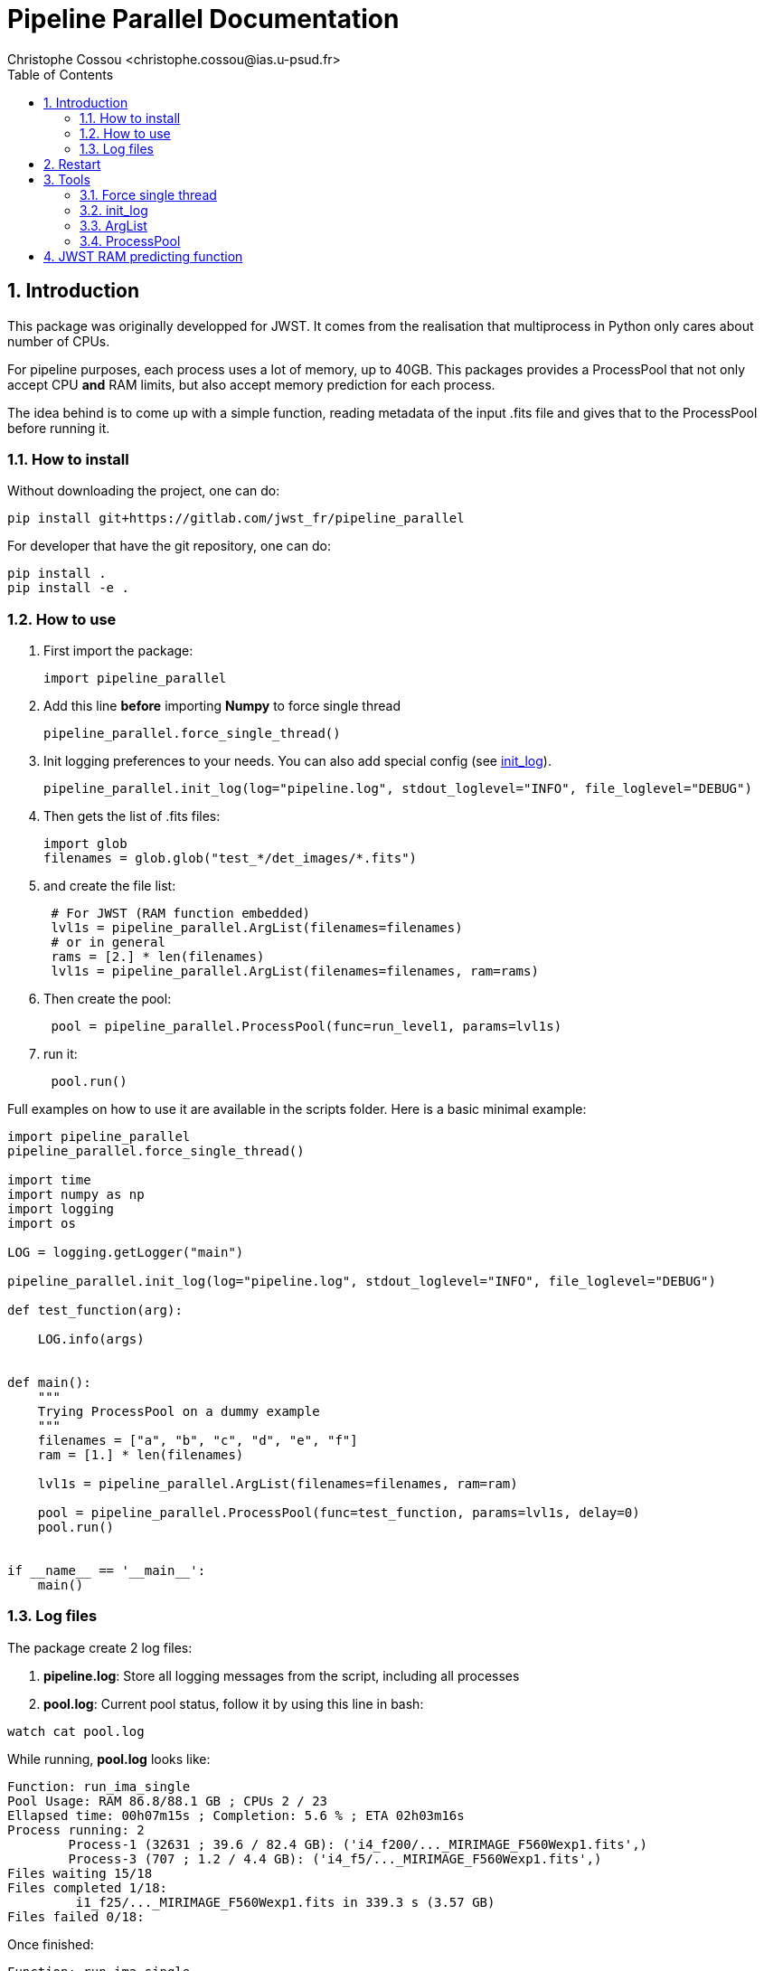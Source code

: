 = Pipeline Parallel Documentation
:author: Christophe Cossou <christophe.cossou@ias.u-psud.fr>
:sectnums:
:toc: left
:toclevels: 4
:encoding: utf-8
:lang: en
:numbered:
:source-language: python
:imagesdir:   doc

== Introduction

This package was originally developped for JWST. It comes from the realisation that multiprocess in Python only cares about number of CPUs.

For pipeline purposes, each process uses a lot of memory, up to 40GB. This packages provides a ProcessPool that not only accept CPU *and* RAM limits, but also accept memory prediction for each process.

The idea behind is to come up with a simple function, reading metadata of the input .fits file and gives that to the ProcessPool before running it.

=== How to install
Without downloading the project, one can do:
[source]
----
pip install git+https://gitlab.com/jwst_fr/pipeline_parallel
----

For developer that have the git repository, one can do:
[source,bash]
----
pip install .
pip install -e .
----

=== How to use

. First import the package:
+
[source, python]
----
import pipeline_parallel
----
+
. Add this line [red]*before* importing *Numpy* to force single thread
+
[source, python]
----
pipeline_parallel.force_single_thread()
----
+
. Init logging preferences to your needs. You can also add special config (see <<init_log>>).
+
[source, python]
----
pipeline_parallel.init_log(log="pipeline.log", stdout_loglevel="INFO", file_loglevel="DEBUG")
----
+
. Then gets the list of .fits files:
+
[source,python]
----
import glob
filenames = glob.glob("test_*/det_images/*.fits")
----
+
. and create the file list:
+
[source,python]
----
 # For JWST (RAM function embedded)
 lvl1s = pipeline_parallel.ArgList(filenames=filenames)
 # or in general
 rams = [2.] * len(filenames)
 lvl1s = pipeline_parallel.ArgList(filenames=filenames, ram=rams)
----
+
. Then create the pool:
+
[source, python]
----
 pool = pipeline_parallel.ProcessPool(func=run_level1, params=lvl1s)
----
+
. run it:
+
[source,python]
----
 pool.run()
----
+


Full examples on how to use it are available in the scripts folder. Here is a basic minimal example:
[source, python]
----
import pipeline_parallel
pipeline_parallel.force_single_thread()

import time
import numpy as np
import logging
import os

LOG = logging.getLogger("main")

pipeline_parallel.init_log(log="pipeline.log", stdout_loglevel="INFO", file_loglevel="DEBUG")

def test_function(arg):

    LOG.info(args)


def main():
    """
    Trying ProcessPool on a dummy example
    """
    filenames = ["a", "b", "c", "d", "e", "f"]
    ram = [1.] * len(filenames)

    lvl1s = pipeline_parallel.ArgList(filenames=filenames, ram=ram)

    pool = pipeline_parallel.ProcessPool(func=test_function, params=lvl1s, delay=0)
    pool.run()


if __name__ == '__main__':
    main()

----

=== Log files
.The package create 2 log files:
. *pipeline.log*: Store all logging messages from the script, including all processes
. *pool.log*: Current pool status, follow it by using this line in bash:
[source, bash]
----
watch cat pool.log
----

While running, *pool.log* looks like:
[source]
----
Function: run_ima_single
Pool Usage: RAM 86.8/88.1 GB ; CPUs 2 / 23
Ellapsed time: 00h07m15s ; Completion: 5.6 % ; ETA 02h03m16s
Process running: 2
        Process-1 (32631 ; 39.6 / 82.4 GB): ('i4_f200/..._MIRIMAGE_F560Wexp1.fits',)
        Process-3 (707 ; 1.2 / 4.4 GB): ('i4_f5/..._MIRIMAGE_F560Wexp1.fits',)
Files waiting 15/18
Files completed 1/18:
         i1_f25/..._MIRIMAGE_F560Wexp1.fits in 339.3 s (3.57 GB)
Files failed 0/18:

----

Once finished:
[source]
----
Function: run_ima_single
Pool ressources: 19 CPUs and 176.3 GB of RAM
Total time: 02h34m07s
Files completed 18/18:
  i1_f25/...MIRIMAGE_F560Wexp1.fits in 370.9 s (3.57 GB)
  i2_f25/...MIRIMAGE_F560Wexp1.fits in 892.8 s (6.08 GB)
  i4_f25/...MIRIMAGE_F560Wexp1.fits in 1063.7 s (11.34 GB)
  i4_f5/...MIRIMAGE_F560Wexp1.fits in 582.2 s (3.16 GB)
  ...
Files failed 0/18:
----

[[restart]]
== Restart
Since v1.0.0, restart is available. A file *pool.restart* is created in the current working directory.
If this exist in the current worlking directory when running a *ProcessPool*, the list of parameters of that
pool is ignored, and the one in the *pool.restart* is taken instead. Internally, this file is a pickle file to
accept parameters from all possible types (and not just strings).

NOTE: *pool.restart* is overwritten every time a pool is launched in that directory. Make a copy if you want
to keep a version of that file.

== Tools

=== Force single thread
The goal is to prevent numpy from launching threads when he feels like it.

IMPORTANT: you must use this fonction before importing Numpy, else
he'll completely ignore it.


Python, and Numpy in particular, will launch several threads when available, to try and speed up calculations.
While it would seem a good idea in general, it sometimes will be problematic.

In the particular case of a parallel setup, this become a horrible idea because each process will launch as many threads as possible
without accouting for other processes on the same machine. Let's say you have a 12 cores machine. You launch 12 processes in parallel,
each python process will launch 12 threads, because, why not? You end up with 144 threads and a machine with a 1.4 millions
context switches per second, freezing the computer and turning a 8 minutes calculus into a multi-hour ogre.


[source, python]
----
pipeline_parallel.force_single_thread()
----

[[init_log]]
=== init_log

[source, python]
----
pipeline_parallel.init_log(log="pipeline.log", stdout_loglevel="INFO", file_loglevel="DEBUG")
----

.parameters:
* `log`: filename where to store logs. By default "pipeline.log"
* `stdout_loglevel`: log level for standard output (ERROR, WARNING, INFO, DEBUG)
* `file_loglevel`: log level for log file (ERROR, WARNING, INFO, DEBUG)
* [optional] `extra_config`: Set of extra properties to be added to the dict_config for logging

=== ArgList
* `filenames` (list(args)): Each element of that list will be passed to your function as *args*. I use it to pass a list of files
* [optional] `ram` (list(float)): For each file, the expected RAM consumption (upper limit)
            If not given, will launch the "get_jwst_miri_expected_ram" function to estimate it (valid for JWST 1B data)

=== ProcessPool
[source, python]
----
 pool = pipeline_parallel.ProcessPool(func=run_level1, params=lvl1s)
----
* `func` (Python function): Function to be launched in parallel
* `params` (ArgList): list of parameters for each process to launch
* [optional] `cpu`: Number of CPU allowed (by default, all but one of them)
* [optional] `ram`: RAM allowed [GB] (by default total minus a RAM_SAFETY value
* [optional] `delay`: [optional] Number of seconds (by default, 2 seconds) between two consecutive process launches.
              A non-zero value prevent freeze due to all processes initializing at once

*ProcessPool* accept restart (if some file failed, where on queue or running when the pool stopped). Launch the same
pool in the same folder for a restart, the list of parameters will be ignored and the one from the restart file taken instead.
For more info see Section <<restart>>.

== JWST RAM predicting function
Embedded in the package is a function designed to estimate the amount of RAM needed by the pipeline,
depending on characteristics of the input .fits file.

Right now, this only works for MIRI level 1 data. Level 1 data is by
far the most greedy type of pipeline there is, in terms of memory. We approximate the
pipeline to level 1 only as a crude estimate.

This function is derived from data obtained with the pipeline v7.1 (package v0.9.6):
[latexmath]
+++++++++++++
RAM (GB) = 0.1 * \mathrm{n_{groups}} * \mathrm{n_{ints}} + 2.4
+++++++++++++

.Data point vs fitting function for memory needed by JWST pipeline
image::JWST_ram_prediction.png[]

The script uses data from *mem_profile.log*. Data is extracted from log file *pool.log* via the script `extract_log_data.py`, aggregated from past runs.